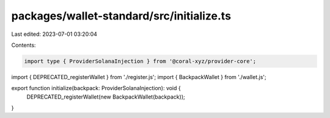 packages/wallet-standard/src/initialize.ts
==========================================

Last edited: 2023-07-01 03:20:04

Contents:

.. code-block:: ts

    import type { ProviderSolanaInjection } from '@coral-xyz/provider-core';
import { DEPRECATED_registerWallet } from './register.js';
import { BackpackWallet } from './wallet.js';

export function initialize(backpack: ProviderSolanaInjection): void {
    DEPRECATED_registerWallet(new BackpackWallet(backpack));
}


